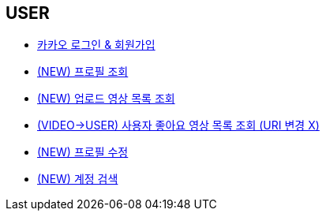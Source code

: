 // 도메인 명 : h1
== *USER*

- link:user/page/kakao-login.html[카카오 로그인 & 회원가입, window=_blank]

- link:user/page/get-profile.html[ (NEW) 프로필 조회,window=_blank]

- link:user/page/get-users-video-list.html[ (NEW) 업로드 영상 목록 조회,window=_blank]

- link:like/page/get-liked-video-list.html[ (VIDEO->USER) 사용자 좋아요 영상 목록 조회 (URI 변경 X), window=_blank]

- link:user/page/update-profile.html[ (NEW) 프로필 수정,window=_blank]

- link:user/page/search-user.html[ (NEW) 계정 검색,window=_blank]



